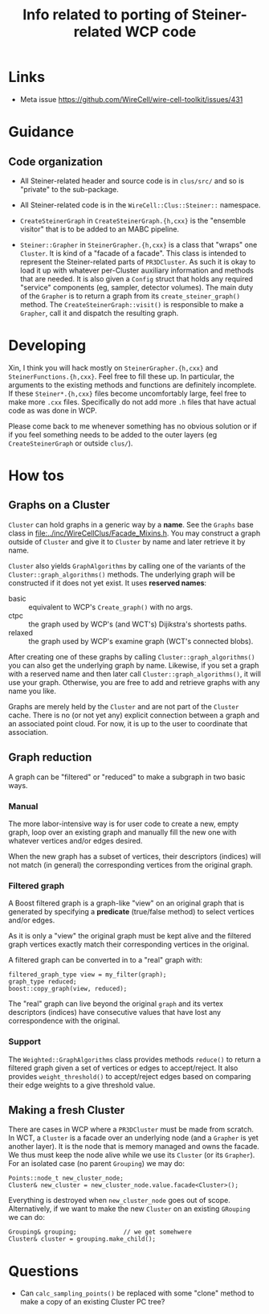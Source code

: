 #+title: Info related to porting of Steiner-related WCP code

* Links

- Meta issue https://github.com/WireCell/wire-cell-toolkit/issues/431

* Guidance

** Code organization

- All Steiner-related header and source code is in ~clus/src/~ and so is "private" to the sub-package.

- All Steiner-related code is in the ~WireCell::Clus::Steiner::~ namespace.

- ~CreateSteinerGraph~ in ~CreateSteinerGraph.{h,cxx}~ is the "ensemble visitor" that is to be added to an MABC pipeline.

- ~Steiner::Grapher~ in ~SteinerGrapher.{h,cxx}~ is a class that "wraps" one ~Cluster~.  It is kind of a "facade of a facade".  This class is intended to represent the Steiner-related parts of ~PR3DCluster~.  As such it is okay to load it up with whatever per-Cluster auxiliary information and methods that are needed.  It is also given a ~Config~ struct that holds any required "service" components (eg, sampler, detector volumes).  The main duty of the ~Grapher~ is to return a graph from its ~create_steiner_graph()~ method.  The ~CreateSteinerGraph::visit()~ is responsible to make a ~Grapher~, call it and dispatch the resulting graph.

* Developing

Xin, I think you will hack mostly on ~SteinerGrapher.{h,cxx}~ and
~SteinerFunctions.{h,cxx}~.  Feel free to fill these up.  In particular, the
arguments to the existing methods and functions are definitely incomplete.  If
these ~Steiner*.{h,cxx}~ files become uncomfortably large, feel free to make more
~.cxx~ files.  Specifically do not add more ~.h~ files that have actual code as was
done in WCP.  

Please come back to me whenever something has no obvious solution or if if you
feel something needs to be added to the outer layers (eg ~CreateSteinerGraph~ or
outside ~clus/~).


* How tos

** Graphs on a Cluster

~Cluster~ can hold graphs in a generic way by a *name*.  See the ~Graphs~ base class
in [[file:../inc/WireCellClus/Facade_Mixins.h]].  You may construct a graph outside
of ~Cluster~ and give it to ~Cluster~ by name and later retrieve it by name.

~Cluster~ also yields ~GraphAlgorithms~ by calling one of the variants of the
~Cluster::graph_algorithms()~ methods.  The underlying graph will be constructed
if it does not yet exist.  It uses *reserved names*:

- basic :: equivalent to WCP's ~Create_graph()~ with no args.
- ctpc :: the graph used by  WCP's (and WCT's) Dijikstra's shortests paths. 
- relaxed :: the graph used by WCP's examine graph (WCT's connected blobs).

After creating one of these graphs by calling ~Cluster::graph_algorithms()~ you
can also get the underlying graph by name.  Likewise, if you set a graph with a
reserved name and then later call ~Cluster::graph_algorithms()~, it will use your
graph.  Otherwise, you are free to add and retrieve graphs with any name you
like.

Graphs are merely held by the ~Cluster~ and are not part of the ~Cluster~ cache.
There is no (or not yet any) explicit connection between a graph and an
associated point cloud.  For now, it is up to the user to coordinate that
association.


** Graph reduction

A graph can be "filtered" or "reduced" to make a subgraph in two basic ways.

*** Manual

The more labor-intensive way is for user code to create a new, empty graph, loop
over an existing graph and manually fill the new one with whatever vertices
and/or edges desired.

When the new graph has a subset of vertices, their descriptors (indices) will
not match (in general) the corresponding vertices from the original graph.

*** Filtered graph

A Boost filtered graph is a graph-like "view" on an original graph that is
generated by specifying a *predicate* (true/false method) to select vertices
and/or edges.

As it is only a "view" the original graph must be kept alive and the filtered
graph vertices exactly match their corresponding vertices in the original.

A filtered graph can be converted in to a "real" graph with:

#+begin_src c++
  filtered_graph_type view = my_filter(graph);
  graph_type reduced;
  boost::copy_graph(view, reduced);
#+end_src

The "real" graph can live beyond the original ~graph~ and its vertex descriptors
(indices) have consecutive values that have lost any correspondence with the
original.

*** Support

The ~Weighted::GraphAlgorithms~ class provides methods ~reduce()~ to return a
filtered graph given a set of vertices or edges to accept/reject.  It also
provides ~weight_threshold()~ to accept/reject edges based on comparing their edge
weights to a give threshold value.



** Making a fresh Cluster

There are cases in WCP where a ~PR3DCluster~ must be made from scratch.  In WCT, a
~Cluster~ is a facade over an underlying node (and a ~Grapher~ is yet another
layer).  It is the node that is memory managed and owns the facade.  We thus
must keep the node alive while we use its ~Cluster~ (or its ~Grapher~).  For an
isolated case (no parent ~Grouping~) we may do:

#+begin_src c++
  Points::node_t new_cluster_node;
  Cluster& new_cluster = new_cluster_node.value.facade<Cluster>();
#+end_src

Everything is destroyed when ~new_cluster_node~ goes out of scope.  Alternatively,
if we want to make the new ~Cluster~ on an existing ~GRouping~ we can do:

#+begin_src c++
  Grouping& grouping;             // we get somehwere
  Cluster& cluster = grouping.make_child();
#+end_src



* Questions

- Can ~calc_sampling_points()~ be replaced with some "clone" method to make a copy
  of an existing Cluster PC tree?

  
